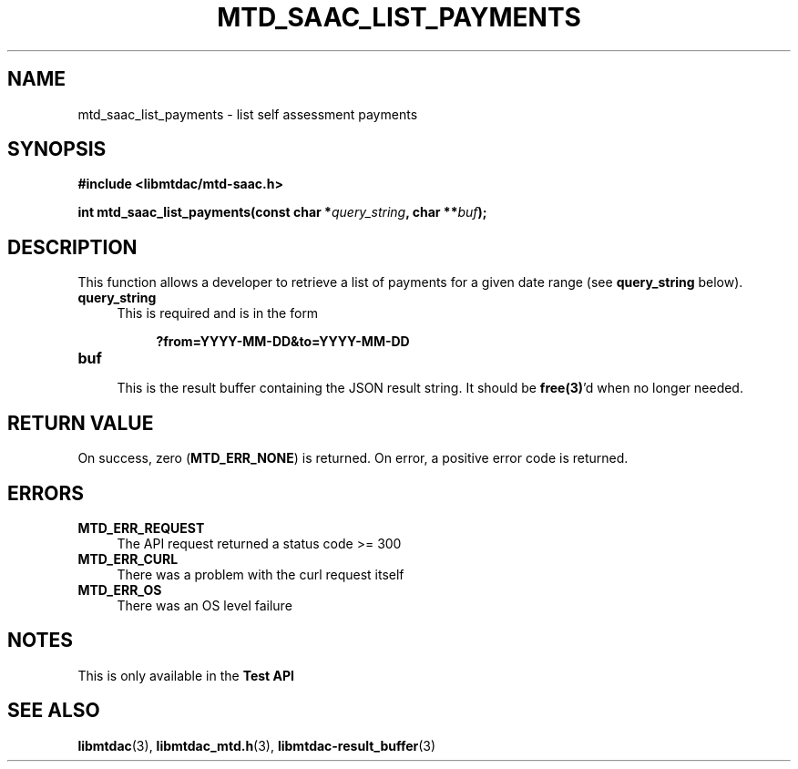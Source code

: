 .TH MTD_SAAC_LIST_PAYMENTS 3 "June 7, 2020" "" "libmtdac"

.SH NAME

mtd_saac_list_payments \- list self assessment payments

.SH SYNOPSIS

.B #include <libmtdac/mtd-saac.h>
.PP
.BI "int mtd_saac_list_payments(const char *" query_string ", char **" buf );

.SH DESCRIPTION

This function allows a developer to retrieve a list of payments for a given
date range (see \fBquery_string\fP below).

.TP 4
.B query_string
This is required and is in the form
.PP
.RS 8
\fB?from=YYYY-MM-DD&to=YYYY-MM-DD\fP
.RE

.TP
.B buf
.RS 4
This is the result buffer containing the JSON result string. It should be
\fBfree(3)\fP'd when no longer needed.
.RE

.SH RETURN VALUE

On success, zero (\fBMTD_ERR_NONE\fP) is returned. On error, a positive error
code is returned.

.SH ERRORS

.TP 4
.B MTD_ERR_REQUEST
The API request returned a status code >= 300

.TP
.B MTD_ERR_CURL
There was a problem with the curl request itself

.TP
.B MTD_ERR_OS
There was an OS level failure

.SH NOTES
This is only available in the \fBTest API\fP

.SH SEE ALSO

.BR libmtdac (3),
.BR libmtdac_mtd.h (3),
.BR libmtdac-result_buffer (3)
